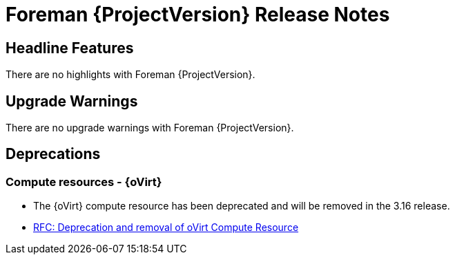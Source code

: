 [id="foreman-release-notes"]
= Foreman {ProjectVersion} Release Notes

[id="foreman-headline-features"]
== Headline Features

There are no highlights with Foreman {ProjectVersion}.

[id="foreman-upgrade-warnings"]
== Upgrade Warnings

// If this section would be empty otherwise, uncomment the following line:
There are no upgrade warnings with Foreman {ProjectVersion}.

[id="foreman-deprecations"]
== Deprecations

// There are no deprecations with Foreman {ProjectVersion}.

=== Compute resources - {oVirt}

* The {oVirt} compute resource has been deprecated and will be removed in the 3.16 release.
* https://community.theforeman.org/t/rfc-deprecation-and-removal-of-ovirt-compute-resource/42527[RFC: Deprecation and removal of oVirt Compute Resource]
